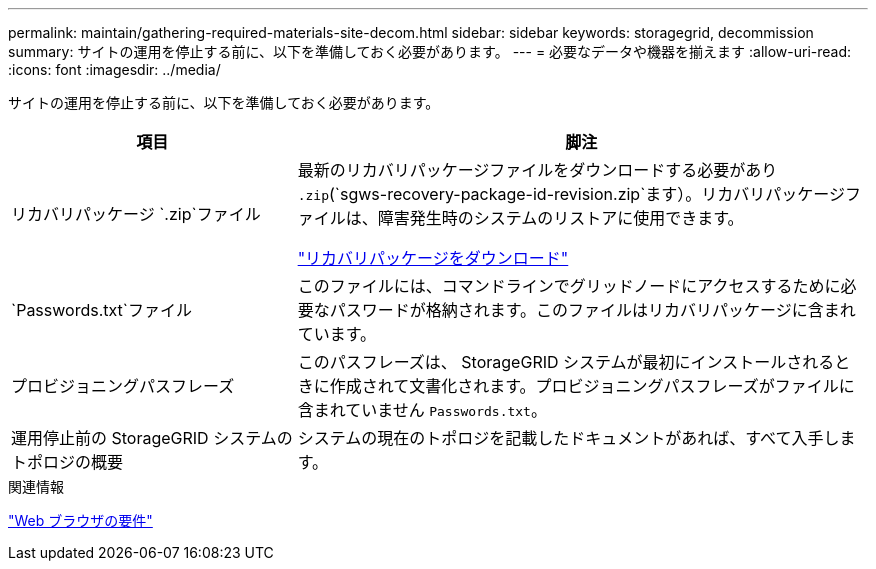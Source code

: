 ---
permalink: maintain/gathering-required-materials-site-decom.html 
sidebar: sidebar 
keywords: storagegrid, decommission 
summary: サイトの運用を停止する前に、以下を準備しておく必要があります。 
---
= 必要なデータや機器を揃えます
:allow-uri-read: 
:icons: font
:imagesdir: ../media/


[role="lead"]
サイトの運用を停止する前に、以下を準備しておく必要があります。

[cols="1a,2a"]
|===
| 項目 | 脚注 


 a| 
リカバリパッケージ `.zip`ファイル
 a| 
最新のリカバリパッケージファイルをダウンロードする必要があり `.zip`(`sgws-recovery-package-id-revision.zip`ます）。リカバリパッケージファイルは、障害発生時のシステムのリストアに使用できます。

link:downloading-recovery-package.html["リカバリパッケージをダウンロード"]



 a| 
`Passwords.txt`ファイル
 a| 
このファイルには、コマンドラインでグリッドノードにアクセスするために必要なパスワードが格納されます。このファイルはリカバリパッケージに含まれています。



 a| 
プロビジョニングパスフレーズ
 a| 
このパスフレーズは、 StorageGRID システムが最初にインストールされるときに作成されて文書化されます。プロビジョニングパスフレーズがファイルに含まれていません `Passwords.txt`。



 a| 
運用停止前の StorageGRID システムのトポロジの概要
 a| 
システムの現在のトポロジを記載したドキュメントがあれば、すべて入手します。

|===
.関連情報
link:../admin/web-browser-requirements.html["Web ブラウザの要件"]
